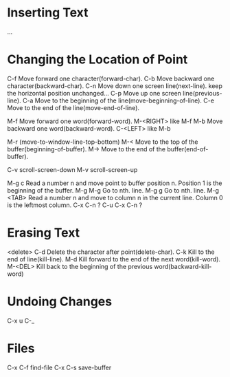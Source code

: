 *  Inserting Text
 ...
*  Changing the Location of Point
 C-f  Move forward one character(forward-char).
 C-b  Move backward one character(backward-char).
 C-n  Move down one screen line(next-line).
      keep the horizontal position unchanged...
 C-p  Move up one screen line(previous-line).
 C-a  Move to the beginning of the line(move-beginning-of-line).
 C-e  Move to the end of the line(move-end-of-line). 
 
 M-f  Move forward one word(forward-word).
 M-<RIGHT>  like M-f
 M-b  Move backward one word(backward-word).
 C-<LEFT>   like M-b
 
 M-r  (move-to-window-line-top-bottom)
 M-<  Move to the top of the buffer(beginning-of-buffer).
 M->  Move to the end of the buffer(end-of-buffer).

 C-v  scroll-screen-down
 M-v  scroll-screen-up

 M-g c  Read a number n and move point to buffer position n.
        Position 1 is the beginning of the buffer.
 M-g M-g  Go to nth. line.
 M-g g  Go to nth. line.
 M-g <TAB>  Read a number n and move to column n in the current line.
            Column 0 is the leftmost column.
 C-x C-n  ?
 C-u C-x C-n ?

*  Erasing Text
 <delete>
 C-d  Delete the character after point(delete-char).
 C-k  Kill to the end of line(kill-line).
 M-d  Kill forward to the end of the next word(kill-word).
 M-<DEL>  Kill back to the beginning of the previous word(backward-kill-word)
*  Undoing Changes
 C-x u
 C-_
*  Files
 C-x C-f  find-file
 C-x C-s  save-buffer
